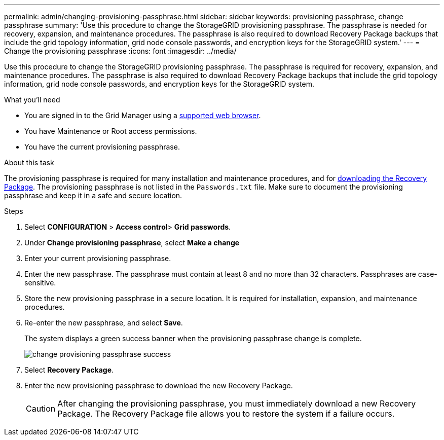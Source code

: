 ---
permalink: admin/changing-provisioning-passphrase.html
sidebar: sidebar
keywords: provisioning passphrase, change passphrase
summary: 'Use this procedure to change the StorageGRID provisioning passphrase. The passphrase is needed for recovery, expansion, and maintenance procedures. The passphrase is also required to download Recovery Package backups that include the grid topology information, grid node console passwords, and encryption keys for the StorageGRID system.'
---
= Change the provisioning passphrase
:icons: font
:imagesdir: ../media/

[.lead]
Use this procedure to change the StorageGRID provisioning passphrase. The passphrase is required for recovery, expansion, and maintenance procedures. The passphrase is also required to download Recovery Package backups that include the grid topology information, grid node console passwords, and encryption keys for the StorageGRID system.

.What you'll need

* You are signed in to the Grid Manager using a link:../admin/web-browser-requirements.html[supported web browser].
* You have Maintenance or Root access permissions.
* You have the current provisioning passphrase.

.About this task

The provisioning passphrase is required for many installation and maintenance procedures, and for link:../maintain/downloading-recovery-package.html[downloading the Recovery Package]. The provisioning passphrase is not listed in the `Passwords.txt` file. Make sure to document the provisioning passphrase and keep it in a safe and secure location.

.Steps
. Select *CONFIGURATION* > *Access control*> *Grid passwords*.

. Under *Change provisioning passphrase*, select *Make a change*
. Enter your current provisioning passphrase.
. Enter the new passphrase. The passphrase must contain at least 8 and no more than 32 characters. Passphrases are case-sensitive.
. Store the new provisioning passphrase in a secure location. It is required for installation, expansion, and maintenance procedures.

. Re-enter the new passphrase, and select *Save*.
+
The system displays a green success banner when the provisioning passphrase change is complete. 
+
image::../media/change_provisioning_passphrase_success.png[]

. Select *Recovery Package*.
. Enter the new provisioning passphrase to download the new Recovery Package.
+
CAUTION: After changing the provisioning passphrase, you must immediately download a new Recovery Package. The Recovery Package file allows you to restore the system if a failure occurs.

